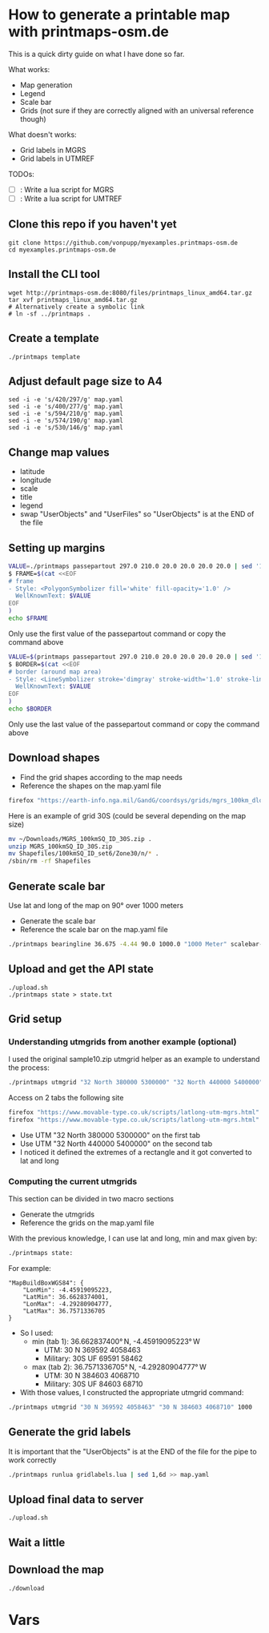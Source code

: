 * How to generate a printable map with printmaps-osm.de

This is a quick dirty guide on what I have done so far.

What works:
- Map generation
- Legend
- Scale bar
- Grids (not sure if they are correctly aligned with an universal reference though)

What doesn't works:
- Grid labels in MGRS
- Grid labels in UTMREF

TODOs:
- [ ]: Write a lua script for MGRS
- [ ]: Write a lua script for UMTREF

** Clone this repo if you haven't yet
#+begin_src shell
  git clone https://github.com/vonpupp/myexamples.printmaps-osm.de
  cd myexamples.printmaps-osm.de
#+end_src

** Install the CLI tool
#+begin_src shell
  wget http://printmaps-osm.de:8080/files/printmaps_linux_amd64.tar.gz
  tar xvf printmaps_linux_amd64.tar.gz
  # Alternatively create a symbolic link
  # ln -sf ../printmaps .
#+end_src

** Create a template
#+begin_src shell
  ./printmaps template
#+end_src

** Adjust default page size to A4
#+begin_src shell
  sed -i -e 's/420/297/g' map.yaml
  sed -i -e 's/400/277/g' map.yaml
  sed -i -e 's/594/210/g' map.yaml
  sed -i -e 's/574/190/g' map.yaml
  sed -i -e 's/530/146/g' map.yaml
#+end_src

** Change map values
- latitude
- longitude
- scale
- title
- legend
- swap "UserObjects" and "UserFiles" so "UserObjects" is at the END of the file

** Setting up margins
#+begin_src bash
  VALUE=./printmaps passepartout 297.0 210.0 20.0 20.0 20.0 20.0 | sed '1,6d' | sed -n '1p'
  $ FRAME=$(cat <<EOF
  # frame
  - Style: <PolygonSymbolizer fill='white' fill-opacity='1.0' />
    WellKnownText: $VALUE
  EOF
  )
  echo $FRAME
#+end_src

Only use the first value of the passepartout command or copy the command above

#+begin_src bash
  VALUE=$(printmaps passepartout 297.0 210.0 20.0 20.0 20.0 20.0 | sed '1,6d' | sed -n '5p')
  $ BORDER=$(cat <<EOF
  # border (around map area)
  - Style: <LineSymbolizer stroke='dimgray' stroke-width='1.0' stroke-linecap='square' />
    WellKnownText: $VALUE
  EOF
  )
  echo $BORDER
#+end_src

Only use the last value of the passepartout command or copy the command above


** Download shapes
- Find the grid shapes according to the map needs
- Reference the shapes on the map.yaml file

#+begin_src bash
  firefox "https://earth-info.nga.mil/GandG/coordsys/grids/mgrs_100km_dloads.html"
#+end_src

Here is an example of grid 30S (could be several depending on the map size)
#+begin_src bash
  mv ~/Downloads/MGRS_100kmSQ_ID_30S.zip .
  unzip MGRS_100kmSQ_ID_30S.zip
  mv Shapefiles/100kmSQ_ID_set6/Zone30/n/* .
  /sbin/rm -rf Shapefiles
#+end_src

** Generate scale bar
Use lat and long of the map on 90° over 1000 meters
- Generate the scale bar
- Reference the scale bar on the map.yaml file

#+begin_src bash
  ./printmaps bearingline 36.675 -4.44 90.0 1000.0 "1000 Meter" scalebar-1000
#+end_src

** Upload and get the API state
#+begin_src shell
  ./upload.sh
  ./printmaps state > state.txt
#+end_src

** Grid setup

*** Understanding utmgrids from another example (optional)
I used the original sample10.zip utmgrid helper as an example to understand the process:
#+begin_src bash
  ./printmaps utmgrid "32 North 380000 5300000" "32 North 440000 5400000" 1000
#+end_src

Access on 2 tabs the following site
#+begin_src bash
  firefox "https://www.movable-type.co.uk/scripts/latlong-utm-mgrs.html"
  firefox "https://www.movable-type.co.uk/scripts/latlong-utm-mgrs.html"
#+end_src

- Use UTM "32 North 380000 5300000" on the first tab
- Use UTM "32 North 440000 5400000" on the second tab
- I noticed it defined the extremes of a rectangle and it got converted to
  lat and long

*** Computing the current utmgrids
This section can be divided in two macro sections
- Generate the utmgrids
- Reference the grids on the map.yaml file

With the previous knowledge, I can use lat and long, min and max given by:
#+begin_src bash
  ./printmaps state:
#+end_src

For example:
#+BEGIN_EXAMPLE
"MapBuildBoxWGS84": {
    "LonMin": -4.45919095223,
    "LatMin": 36.6628374001,
    "LonMax": -4.29280904777,
    "LatMax": 36.7571336705
}
#+END_EXAMPLE

- So I used:
  - min (tab 1): 36.662837400° N, -4.45919095223° W
    - UTM: 30 N 369592 4058463
    - Military: 30S UF 69591 58462
  - max (tab 2): 36.7571336705° N, -4.29280904777° W
    - UTM: 30 N 384603 4068710
    - Military: 30S UF 84603 68710
- With those values, I constructed the appropriate utmgrid command:

#+begin_src bash
  ./printmaps utmgrid "30 N 369592 4058463" "30 N 384603 4068710" 1000
#+end_src

** Generate the grid labels
It is important that the "UserObjects" is at the END of the file for the pipe to work correctly

#+begin_src bash
  ./printmaps runlua gridlabels.lua | sed 1,6d >> map.yaml
#+end_src

** Upload final data to server
#+begin_src shell
  ./upload.sh
#+end_src

** Wait a little

** Download the map
#+begin_src shell
  ./download
#+end_src

* Vars
#+STARTUP: indent
# Local Variables:
# mode: org
# eval: (flyspell-mode 1)
# ispell-local-dictionary: "en_US"
# eval: (flyspell-buffer)
# End:
